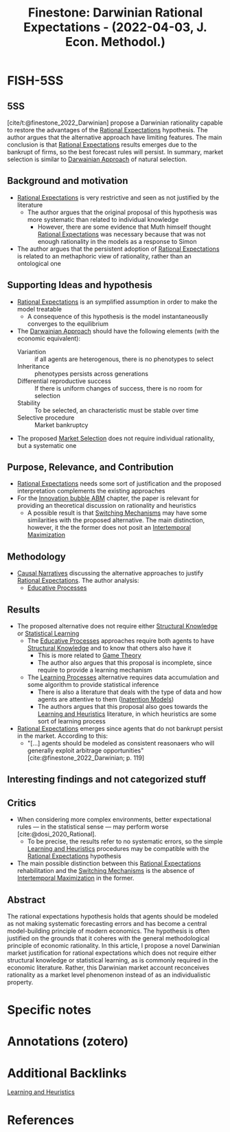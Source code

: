 :PROPERTIES:
:ID:       7d2f830b-20d1-485d-9e53-16931373df41
:ROAM_REFS: @finestone_2022_Darwinian
:END:

#+OPTIONS: num:nil ^:{} toc:nil
#+TITLE: Finestone: Darwinian Rational Expectations - (2022-04-03, J. Econ. Methodol.)
#+hugo_base_dir: ~/BrainDump/
#+hugo_section: notes
#+hugo_categories: J. Econ. Methodol.
#+FILETAGS: [A],Ch DotCom,Darwinian,DUE: Jun/22,Heuristics switching,market selection,perspectivism,Rational expectations,SKIM
#+BIBLIOGRAPHY: ~/Org/zotero_refs.bib
#+cite_export: csl apa.csl



* FISH-5SS


** 5SS

[cite/t:@finestone_2022_Darwinian] propose a Darwinian rationality capable to restore the advantages of the [[id:a3dc72f3-bb99-4601-b58e-cc12229748f8][Rational Expectations]] hypothesis.
The author argues that the alternative approach have limiting features.
The main conclusion is that [[id:a3dc72f3-bb99-4601-b58e-cc12229748f8][Rational Expectations]] results emerges due to the bankrupt of firms, so the best forecast rules will persist.
In summary, market selection is similar to [[id:758f05b0-3be3-4528-9fab-33ade963ad99][Darwainian Approach]] of natural selection.


** Background and motivation

- [[id:a3dc72f3-bb99-4601-b58e-cc12229748f8][Rational Expectations]] is very restrictive and seen as not justified by the literature
  - The author argues that the original proposal of this hypothesis was more systematic than related to individual knowledge
    - However, there are some evidence that Muth himself thought [[id:a3dc72f3-bb99-4601-b58e-cc12229748f8][Rational Expectations]] was necessary because that was not enough rationality in the models as a response to Simon
- The author argues that the persistent adoption of [[id:a3dc72f3-bb99-4601-b58e-cc12229748f8][Rational Expectations]] is related to an methaphoric view of rationality, rather than an ontological one

** Supporting Ideas and hypothesis

- [[id:a3dc72f3-bb99-4601-b58e-cc12229748f8][Rational Expectations]] is an symplified assumption in order to make the model treatable
  - A consequence of this hypothesis is the model instantaneouslly converges to the equilibrium
- The [[id:758f05b0-3be3-4528-9fab-33ade963ad99][Darwainian Approach]] should have the following elements (with the economic equivalent):
  - Variantion :: if all agents are heterogenous, there is no phenotypes to select
  - Inheritance :: phenotypes persists across generations
  - Differential reproductive success :: If there is uniform changes of success, there is no room for selection
  - Stability :: To be selected, an characteristic must be stable over time
  - Selective procedure :: Market bankruptcy
- The proposed [[id:8a0850d6-8b77-40a7-b080-4d5aa89da5b9][Market Selection]] does not require individual rationality, but a systematic one

** Purpose, Relevance, and Contribution

- [[id:a3dc72f3-bb99-4601-b58e-cc12229748f8][Rational Expectations]] needs some sort of justification and the proposed interpretation complements the existing approaches
- For the [[id:95265264-f61f-4cf5-8cdc-e590b2a47cb9][Innovation bubble ABM]] chapter, the paper is relevant for providing an theoretical discussion on rationality and heuristics
  - A possible result is that [[id:d6b88985-00f9-44dd-bcfa-5033fea9e73e][Switching Mechanisms]] may have some similarities with the proposed alternative. The main distinction, however, it the the former does not posit an [[id:e591bceb-1711-4795-9bbb-6f0d03ca5042][Intertemporal Maximization]]

** Methodology

- [[id:3dfead51-0655-41df-b411-773c706215b1][Causal Narratives]] discussing the alternative approaches to justify [[id:a3dc72f3-bb99-4601-b58e-cc12229748f8][Rational Expectations]]. The author analysis:
  - [[id:3026f2ef-d80e-4165-a80f-8a5bde778e88][Educative Processes]]

** Results

- The proposed alternative does not require  either [[id:90045908-a1bc-4b01-a234-7f23c0336210][Structural Knowledge]] or [[id:ce6e335b-79ed-470c-be0d-600251ddf624][Statistical Learning]]
  - The [[id:3026f2ef-d80e-4165-a80f-8a5bde778e88][Educative Processes]] approaches require both agents to have [[id:90045908-a1bc-4b01-a234-7f23c0336210][Structural Knowledge]] and to know that others also have it
    - This is more related to [[id:1fc2115e-9b3a-435c-b3d0-854f96f82c95][Game Theory]]
    - The author also argues that this proposal is incomplete, since require to provide a learning mechanism
  - The [[id:1216dc40-fe3e-4ce8-9f4c-2e41ca599db8][Learning Processes]] alternative requires data accumulation and some algorithm to provide statistical inference
    - There is also a literature that deals with the type of data and how agents are attentive to them ([[id:f19dc90a-2d72-4b4a-9319-f2ed35ebae47][Inatention Models]])
    - The authors argues that this proposal also goes towards the [[id:cdc7d683-cbb8-4611-805c-0e058411c9e2][Learning and Heuristics]] literature, in which heuristics are some sort of learning process
- [[id:a3dc72f3-bb99-4601-b58e-cc12229748f8][Rational Expectations]] emerges since agents that do not bankrupt persist in the market. According to this:
  - "[...] agents should be modeled as consistent reasonaers who will generally exploit arbitrage opportunities" [cite:@finestone_2022_Darwinian; p. 119]

** Interesting findings and not categorized stuff


** Critics

- When considering more complex environments, better expectational rules --- in the statistical sense --- may perform worse [cite:@dosi_2020_Rational].
  - To be precise, the results refer to no systematic errors, so the simple [[id:cdc7d683-cbb8-4611-805c-0e058411c9e2][Learning and Heuristics]] procedures may be compatible with the [[id:a3dc72f3-bb99-4601-b58e-cc12229748f8][Rational Expectations]] hypothesis
- The main possible distinction between this [[id:a3dc72f3-bb99-4601-b58e-cc12229748f8][Rational Expectations]] rehabilitation and the [[id:d6b88985-00f9-44dd-bcfa-5033fea9e73e][Switching Mechanisms]] is the absence of [[id:e591bceb-1711-4795-9bbb-6f0d03ca5042][Intertemporal Maximization]] in the former.

** Abstract

#+BEGIN_ABSTRACT
The rational expectations hypothesis holds that agents should be modeled as not making systematic forecasting errors and has become a central model-building principle of modern economics. The hypothesis is often justified on the grounds that it coheres with the general methodological principle of economic rationality. In this article, I propose a novel Darwinian market justification for rational expectations which does not require either structural knowledge or statistical learning, as is commonly required in the economic literature. Rather, this Darwinian market account reconceives rationality as a market level phenomenon instead of as an individualistic property.
#+END_ABSTRACT


* Specific notes

* Annotations (zotero)

* Additional Backlinks

[[id:cdc7d683-cbb8-4611-805c-0e058411c9e2][Learning and Heuristics]]



* References

#+print_bibliography:
